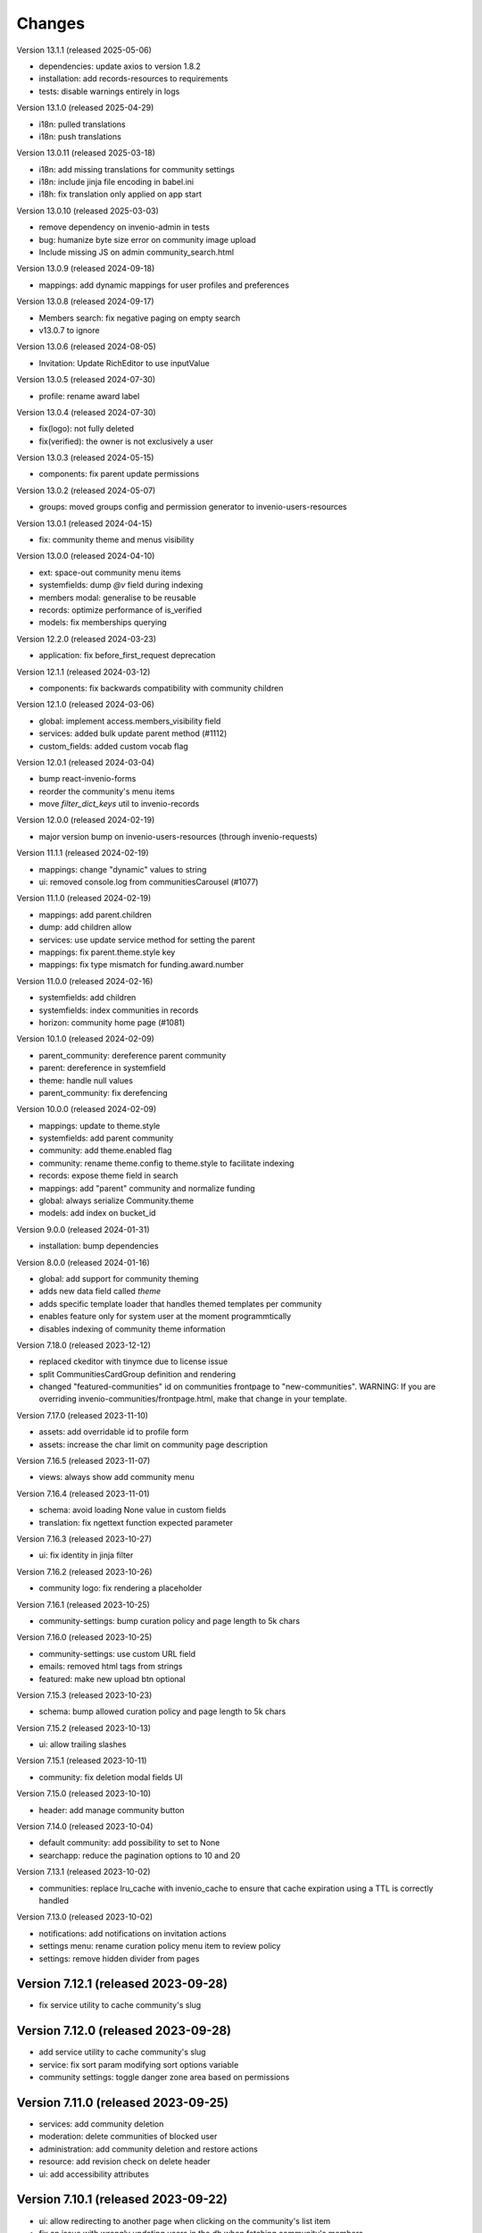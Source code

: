 ..
    This file is part of Invenio.
    Copyright (C) 2016-2024 CERN.
    Copyright (C) 2025 Graz University of Technology.
    Copyright (C) 2025 KTH Royal Institute of Technology.

    Invenio is free software; you can redistribute it and/or modify it
    under the terms of the MIT License; see LICENSE file for more details.


Changes
=======

Version 13.1.1 (released 2025-05-06)

- dependencies: update axios to version 1.8.2
- installation: add records-resources to requirements
- tests: disable warnings entirely in logs

Version 13.1.0 (released 2025-04-29)

- i18n: pulled translations
- i18n: push translations

Version 13.0.11 (released 2025-03-18)

- i18n: add missing translations for community settings
- i18n: include jinja file encoding in babel.ini
- i18h: fix translation only applied on app start

Version 13.0.10 (released 2025-03-03)

- remove dependency on invenio-admin in tests
- bug: humanize byte size error on community image upload
- Include missing JS on admin community_search.html

Version 13.0.9 (released 2024-09-18)

- mappings: add dynamic mappings for user profiles and preferences

Version 13.0.8 (released 2024-09-17)

- Members search: fix negative paging on empty search
- v13.0.7 to ignore

Version 13.0.6 (released 2024-08-05)

- Invitation: Update RichEditor to use inputValue

Version 13.0.5 (released 2024-07-30)

-  profile: rename award label

Version 13.0.4 (released 2024-07-30)

- fix(logo): not fully deleted
- fix(verified): the owner is not exclusively a user

Version 13.0.3 (released 2024-05-15)

- components: fix parent update permissions

Version 13.0.2 (released 2024-05-07)

- groups: moved groups config and permission generator to invenio-users-resources

Version 13.0.1 (released 2024-04-15)

- fix: community theme and menus visibility

Version 13.0.0 (released 2024-04-10)

- ext: space-out community menu items
- systemfields: dump `@v` field during indexing
- members modal: generalise to be reusable
- records: optimize performance of is_verified
- models: fix memberships querying

Version 12.2.0 (released 2024-03-23)

- application: fix before_first_request deprecation

Version 12.1.1 (released 2024-03-12)

- components: fix backwards compatibility with community children

Version 12.1.0 (released 2024-03-06)

- global: implement access.members_visibility field
- services: added bulk update parent method (#1112)
- custom_fields: added custom vocab flag

Version 12.0.1 (released 2024-03-04)

- bump react-invenio-forms
- reorder the community's menu items
- move `filter_dict_keys` util to invenio-records

Version 12.0.0 (released 2024-02-19)

- major version bump on invenio-users-resources (through invenio-requests)

Version 11.1.1 (released 2024-02-19)

- mappings: change "dynamic" values to string
- ui: removed console.log from communitiesCarousel (#1077)

Version 11.1.0 (released 2024-02-19)

- mappings: add parent.children
- dump: add children allow
- services: use update service method for setting the parent
- mappings: fix parent.theme.style key
- mappings: fix type mismatch for funding.award.number

Version 11.0.0 (released 2024-02-16)

- systemfields: add children
- systemfields: index communities in records
- horizon: community home page (#1081)

Version 10.1.0 (released 2024-02-09)

- parent_community: dereference parent community
- parent: dereference in systemfield
- theme: handle null values
- parent_community: fix derefencing

Version 10.0.0 (released 2024-02-09)

- mappings: update to theme.style
- systemfields: add parent community
- community: add theme.enabled flag
- community: rename theme.config to theme.style to facilitate indexing
- records: expose theme field in search
- mappings: add "parent" community and normalize funding
- global: always serialize Community.theme
- models: add index on bucket_id

Version 9.0.0 (released 2024-01-31)

- installation: bump dependencies

Version 8.0.0 (released 2024-01-16)

- global: add support for community theming
- adds new data field called `theme`
- adds specific template loader that handles themed templates per community
- enables feature only for system user at the moment programmtically
- disables indexing of community theme information

Version 7.18.0 (released 2023-12-12)

- replaced ckeditor with tinymce due to license issue
- split CommunitiesCardGroup definition and rendering
- changed "featured-communities" id on communities frontpage to "new-communities".
  WARNING: If you are overriding invenio-communities/frontpage.html, make that change in your template.

Version 7.17.0 (released 2023-11-10)

- assets: add overridable id to profile form
- assets: increase the char limit on community page description

Version 7.16.5 (released 2023-11-07)

- views: always show add community menu

Version 7.16.4 (released 2023-11-01)

- schema: avoid loading None value in custom fields
- translation: fix ngettext function expected parameter

Version 7.16.3 (released 2023-10-27)

- ui: fix identity in jinja filter

Version 7.16.2 (released 2023-10-26)

- community logo: fix rendering a placeholder

Version 7.16.1 (released 2023-10-25)

- community-settings: bump curation policy and page length to 5k chars

Version 7.16.0 (released 2023-10-25)

- community-settings: use custom URL field
- emails: removed html tags from strings
- featured: make new upload btn optional

Version 7.15.3 (released 2023-10-23)

- schema: bump allowed curation policy and page length to 5k chars

Version 7.15.2 (released 2023-10-13)

- ui: allow trailing slashes

Version 7.15.1 (released 2023-10-11)

- community: fix deletion modal fields UI

Version 7.15.0 (released 2023-10-10)

- header: add manage community button

Version 7.14.0 (released 2023-10-04)

- default community: add possibility to set to None
- searchapp: reduce the pagination options to 10 and 20

Version 7.13.1 (released 2023-10-02)

- communities: replace lru_cache with invenio_cache to ensure that cache expiration
  using a TTL is correctly handled

Version 7.13.0 (released 2023-10-02)

- notifications: add notifications on invitation actions
- settings menu: rename curation policy menu item to review policy
- settings: remove hidden divider from pages

Version 7.12.1 (released 2023-09-28)
------------------------------------

- fix service utility to cache community's slug

Version 7.12.0 (released 2023-09-28)
------------------------------------

- add service utility to cache community's slug
- service: fix sort param modifying sort options variable
- community settings: toggle danger zone area based on permissions

Version 7.11.0 (released 2023-09-25)
------------------------------------

- services: add community deletion
- moderation: delete communities of blocked user
- administration: add community deletion and restore actions
- resource: add revision check on delete header
- ui: add accessibility attributes

Version 7.10.1 (released 2023-09-22)
------------------------------------

- ui: allow redirecting to another page when clicking on
  the community's list item
- fix an issue with wrongly updating users in the db when
  fetching community's members


Version 7.10.0 (released 2023-09-21)
------------------------------------

- resources: add etag headers

Version 7.9.0 (released 2023-09-19)
-----------------------------------

- communities: implement service methods for deletion
- CommunityCompactItem: add external icon and target blank
- communities-profile: fix custom funding form

Version 7.8.0 (released 2023-09-18)
-----------------------------------

- github: drop python 3.7 as it has reached end of life
- communities: add data model for community deletion
- members: remove rendering of HTML for member description
- ui: safely render community `description`
- delete community modal: fix styling

Version 7.7.4 (released 2023-09-14)
-----------------------------------

- installation: bump invenio-vocabularies

Version 7.7.3 (released 2023-09-14)
-----------------------------------

- search bar: add aria-label
- a11y: added ids to TextFields

Version 7.7.2 (released 2023-09-12)
-----------------------------------

- service: exclude created requests from search

Version 7.7.1 (released 2023-09-04)
-----------------------------------

- components: fix visibility permission check on edit


Version 7.7.0 (released 2023-08-30)
-----------------------------------

- oai-pmh: take oai sets prefix from config

Version 7.6.0 (released 2023-08-23)
-----------------------------------

- communities: add `is_verified` field to sort communities based on owner verified status
- user-moderation: implement `on_approve` action to reindex user communities

Version 7.5.0 (released 2023-08-17)
-----------------------------------

- permissions: extract base permissions

Version 7.4.0 (released 2023-08-09)
-----------------------------------

- add user moderation callback hooks
- UI improvements

Version 7.3.0 (released 2023-08-02)
-----------------------------------

- members and invitations: Add invite button to members tab, a11y fixes, UI fixes

Version 7.2.3 (released 2023-07-26)
-----------------------------------

- ui: align search with "My account" header

Version 7.2.2 (released 2023-07-24)
-----------------------------------

- templates: access message and mark subject for translation

Version 7.2.1 (released 2023-07-24)
-----------------------------------

- inject create permissions to communities search

Version 7.2.0 (released 2023-07-21)
-----------------------------------

- notifications: add member invitation notification

Version 7.1.2 (released 2023-07-18)
-----------------------------------

- ui: fix mobile version

Version 7.1.1 (released 2023-07-17)
-----------------------------------

- actions: reorder actions

Version 7.0.1 (released 2023-07-05)
-----------------------------------

- tests: fix users update

Version 7.0.0 (released 2023-06-15)
-----------------------------------

- cache: adds unmanaged groups to be cached and loaded in the identity
- adds identity cache
- add groups as community members
- assets: display metrics on deletion modal

Version 6.7.0 (released 2023-06-07)
-----------------------------------

- notifications: add member recipient generator
- tests: add notification member recipient generator test case
- services: add extra_filter param
- services: provide explicit scan params

Version 6.6.1 (released 2023-06-02)
-----------------------------------

- schemas: use parent class for CommunityGhostSchema stub

Version 6.6.0 (released 2023-05-26)
-----------------------------------

- configure number of items in communities carousel
- add placeholder in communities carousel
- introduce a configuration to disallow the creation of a restricted community
- fix a11y for tabs and modals in communities settings

Version 6.5.0 (released 2023-05-05)
-----------------------------------

- update mappings of members and invitations
- add configurable community permission policy

Version 6.4.0 (released 2023-04-25)
-----------------------------------

- update mappings of members and invitations

Version 6.3.0 (released 2023-04-20)
-----------------------------------

- search: add query parser mappings and allowed terms list
- assets: change import components from invenio-vocabularies and react-invenio-forms

Version 6.2.1 (released 2023-04-06)
-----------------------------------

- improve UX of community deletion modal

Version 6.2.0 (released 2023-04-06)
-----------------------------------

- add custom fields of community to display on about page
- allow blank curation policy page and about page
- add extra filter to community service

Version 6.1.1 (released 2023-03-28)
-----------------------------------

- refactor requests components


Version 6.1.0 (released 2023-03-24)
-----------------------------------

- deny deletion of a community if there are open requests
- add ghost community when the community cannot be resolved


Version 6.0.0 (released 2023-03-20)
-----------------------------------


- upgrade community settings layout
- split pages configuration
- reorganise community details submenu
- reorder details fields
- rename service component configuration variable
- add configurable error handler


Version 5.5.0 (released 2023-03-13)
-----------------------------------


- requests: add community inclusion request tyoe
- rename permission policy for direct publish


Version 5.4.0 (released 2023-03-10)
-----------------------------------

- assets: add abstraction and reusability to search component
- access systemfield: update class attributes tuples into enums
- access systemfield: update validation to a class function
- service: add configurable components

Version 5.3.0 (released 2023-03-10)
-----------------------------------

- Custom fields: add multiple custom field widget loaders
- ui serializer: add permissions
- assets: refactor community components


Version 5.2.0 (released 2023-03-03)
-----------------------------------

- remove deprecated flask_babelex dependency and imports
- upgrade invenio dependencies

Version 5.1.0 (released 2023-02-24)
-----------------------------------

- profile: add about and curation policy tab
- generators: fix permission check for communities on serializers

Version 5.0.1 (released 2023-02-20)
-----------------------------------

- members: add support to read the memberships of an identity (service layer only)

Version 5.0.0 (released 2023-02-09)
-----------------------------------

- datamodel: add new `access.review_policy` subfield
- permisssions: add policy for direct publish

Version 4.1.2 (released 2023-02-07)
-----------------------------------

- a11y: add missing area labels
- detail: fix restricted label in community details page

Version 4.1.1 (released 2023-01-26)
-----------------------------------

- assets: remove namespace from requests overridable ids

Version 4.1.0 (released 2023-01-26)
-----------------------------------

- assets: normalise overridable ids

Version 4.0.7 (released 2023-01-24)
-----------------------------------

- featured: add feature flag for administration panel


Version 4.0.6 (released 2023-01-20)
-----------------------------------

- featured: add tooltip to featured community schema field

Version 4.0.5 (released 2023-01-05)
-----------------------------------

- featured: add overridable id to featured communities component
- assets: refactor eslint warnings
- community: details page styling adjustments

Version 4.0.4 (released 2022-12-05)
-----------------------------------

- permissions: add featured community list action to administration permissions

Version 4.0.3 (released 2022-12-02)
-----------------------------------

- community details search: add search results counter and sort

Version 4.0.2 (released 2022-12-01)
-----------------------------------

- Add identity to links template expand method.
- Add identity to field resolver pick_resolved_fields method.

Version 4.0.1 (released 2022-11-29)
-----------------------------------

- fixtures: add option to feature communities

Version 4.0.0 (released 2022-11-25)
-----------------------------------

- Add links to search results
- Add i18 translations
- Use centralized Axios configuration

Version 3.2.5 (released 2022-11-16)
-----------------------------------

- Ensure members service using bulk indexing in the `rebuild_index` method


Version 3.2.4 (released 2022-11-14)
-----------------------------------

- Added Jinja macro to render featured communities section


Version 3.2.3 (released 2022-11-03)
-----------------------------------

- Add logo to demo data
- Refactor styling


Version 3.2.2 (released 2022-10-26)
-----------------------------------

- Add featured communities carousel component

Version 3.2.1 (released 2022-10-26)
-----------------------------------

- Remove obsolete imports

Version 3.2.0 (released 2022-10-24)
-----------------------------------
- Upgrade invenio-assets
- Upgrade to node v18
- Add responsive classes to community request search
- Fix overflowing content

Version 3.1.0 (released 2022-10-04)
-----------------------------------
- Add OpenSearch v2

Version 3.0.1 (yanked)

Version 3.0.0 (released 2022-09-27)
-----------------------------------
- Drop Elasticsearch < 7
- Add OpenSearch v1

Version 2.8.8 (released 2022-07-12)
-----------------------------------
- Bugfix: display community logo in the header

Version 2.8.7 (released 2022-07-08)
-----------------------------------

- Add multiple destinations search bar
- Search: redesign community search result item
- Invitations: add helptext on member search
- Settings: add file logo size limit
- Add error handling for UUID

Version 2.8.6 (released 2022-07-01)
-----------------------------------
- Requests search: add expanded fields, re-design list view
- Community: update members table, add responsive width for grid columns
- Members: reserve space for success/error icon, clean up table class
- Global: fixes strings marked for translation
- Community header: add community visibility to header
- Dependencies: bump minor version of invenio-requests

Version 2.8.5 (released 2022-06-24)
-----------------------------------
- i18n: fix naming

Version 2.8.4 (released 2022-06-23)
-----------------------------------

- i18n: add german to list of languages
- Homepage: align searchbar and button
- Page subheader: add mobile class

Version 2.8.3 (released 2022-06-21)
-----------------------------------

- Resources: add UI serializer
- i18n: clean up translation strings
- Community logo: add fixed height for pictures
- Settings ui: fix state behaviour
- Members landing page: fix alignment

Version 2.8.2 (released 2022-06-08)
-----------------------------------

- Search bar: fix search event propagation
- UI: remove redundant components
- Members: style action dropdowns
- Global: pin sphinx package
- Global: add black formatter

Version 2.8.1 (released 2022-05-24)

- Rename featured communities section

Version 2.8.0 (released 2022-05-23)


Version 2.3.1 (released 2021-06-10)
-----------------------------------

- Remove invenio dependencies to depend only on rdm-records.


Version 2.3.0 (released 2021-05-28)
-----------------------------------

- Improve visual feedback when changing permissions.
- Align facets with new records-resources faceting paradigm.


Version 2.2.5 (released 2021-04-29)
-----------------------------------

- Initial public release.
